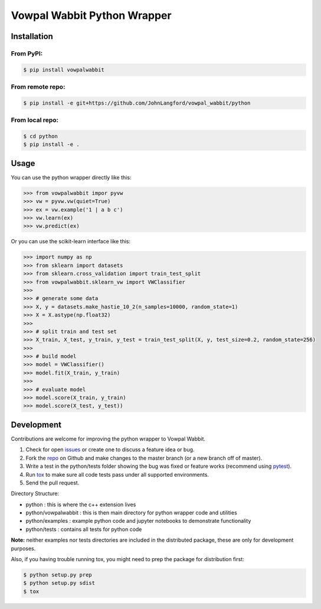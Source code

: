 Vowpal Wabbit Python Wrapper
============================

Installation
------------

From PyPI:
..........

.. code-block:: bash

    $ pip install vowpalwabbit

From remote repo:
.................

.. code-block:: bash

    $ pip install -e git+https://github.com/JohnLangford/vowpal_wabbit/python

From local repo:
................

.. code-block:: bash

    $ cd python
    $ pip install -e .

Usage
-----

You can use the python wrapper directly like this:

.. code-block:: python

    >>> from vowpalwabbit impor pyvw
    >>> vw = pyvw.vw(quiet=True)
    >>> ex = vw.example('1 | a b c')
    >>> vw.learn(ex)
    >>> vw.predict(ex)

Or you can use the scikit-learn interface like this:

.. code-block:: python

    >>> import numpy as np
    >>> from sklearn import datasets
    >>> from sklearn.cross_validation import train_test_split
    >>> from vowpalwabbit.sklearn_vw import VWClassifier
    >>>
    >>> # generate some data
    >>> X, y = datasets.make_hastie_10_2(n_samples=10000, random_state=1)
    >>> X = X.astype(np.float32)
    >>>
    >>> # split train and test set
    >>> X_train, X_test, y_train, y_test = train_test_split(X, y, test_size=0.2, random_state=256)
    >>>
    >>> # build model
    >>> model = VWClassifier()
    >>> model.fit(X_train, y_train)
    >>>
    >>> # evaluate model
    >>> model.score(X_train, y_train)
    >>> model.score(X_test, y_test))

Development
-----------

Contributions are welcome for improving the python wrapper to Vowpal Wabbit.

1. Check for open issues_ or create one to discuss a feature idea or bug.
2. Fork the repo_ on Github and make changes to the master branch (or a new branch off of master).
3. Write a test in the python/tests folder showing the bug was fixed or feature works (recommend using pytest_).
4. Run tox_ to make sure all code tests pass under all supported environments.
5. Send the pull request.

Directory Structure:

* python : this is where the c++ extension lives
* python/vowpalwabbit : this is then main directory for python wrapper code and utilities
* python/examples : example python code and jupyter notebooks to demonstrate functionality
* python/tests : contains all tests for python code

**Note:** neither examples nor tests directories are included in the distributed package, these are only for development purposes.

Also, if you having trouble running tox, you might need to prep the package for distribution first:

.. code-block:: bash

    $ python setup.py prep
    $ python setup.py sdist
    $ tox

.. _issues: https://github.com/JohnLangford/vowpal_wabbit/issues
.. _repo: https://github.com/JohnLangford/vowpal_wabbit
.. _pytest: http://pytest.org/latest/getting-started.html
.. _tox: https://tox.readthedocs.io/en/latest/index.html


